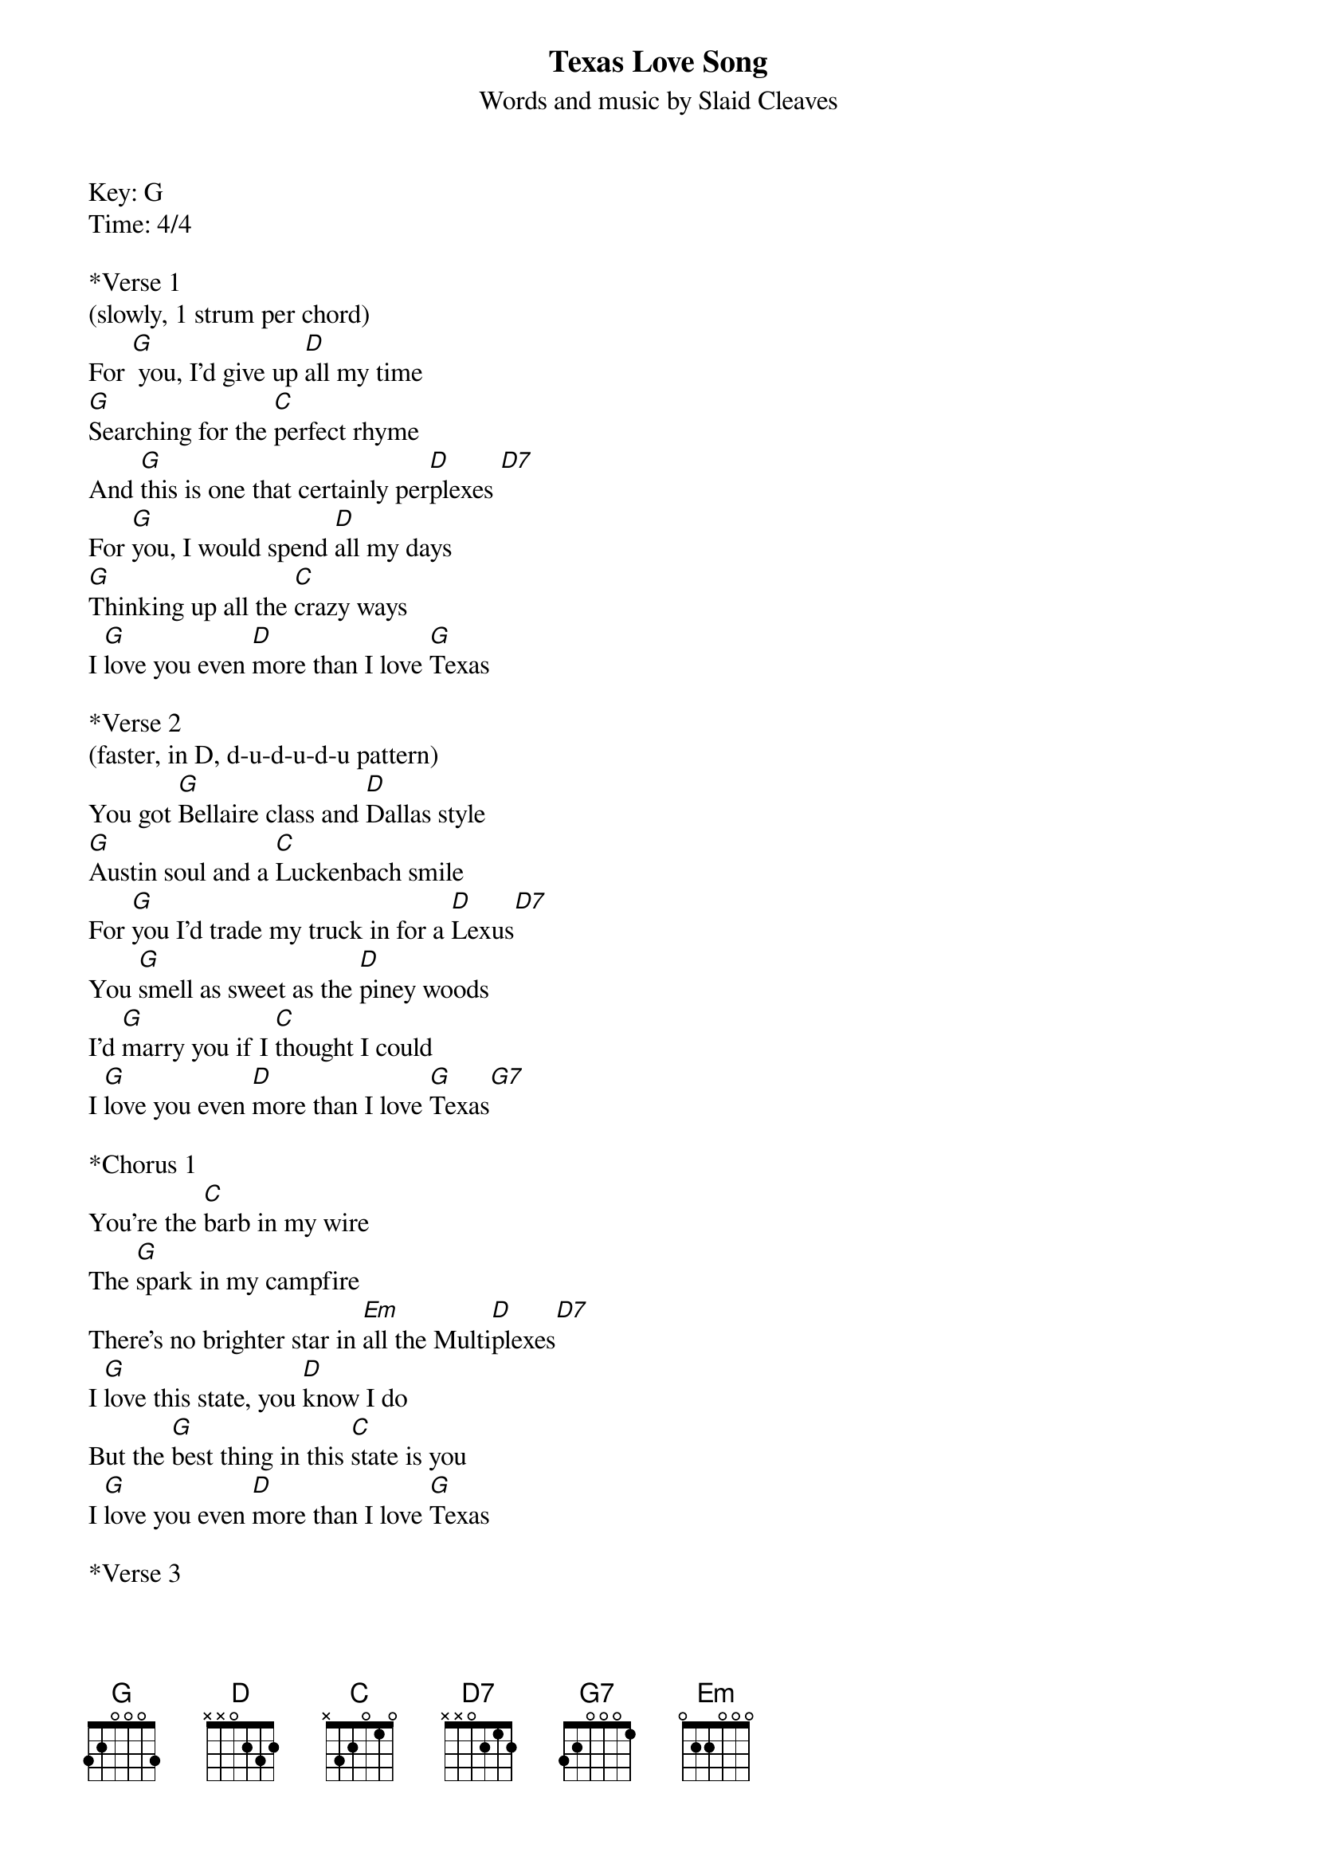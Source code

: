 {t: Texas Love Song}
{st: Words and music by Slaid Cleaves}
Key: G
Time: 4/4

*Verse 1
(slowly, 1 strum per chord)
For [G] you, I'd give up [D]all my time
[G]Searching for the [C]perfect rhyme
And [G]this is one that certainly per[D]plexes [D7]
For [G]you, I would spend [D]all my days
[G]Thinking up all the [C]crazy ways
I [G]love you even [D]more than I love [G]Texas

*Verse 2 
(faster, in D, d-u-d-u-d-u pattern)
You got [G]Bellaire class and [D]Dallas style
[G]Austin soul and a [C]Luckenbach smile
For [G]you I'd trade my truck in for a [D]Lexus[D7]
You [G]smell as sweet as the [D]piney woods
I'd [G]marry you if I [C]thought I could
I [G]love you even [D]more than I love [G]Texas[G7]

*Chorus 1
You're the [C]barb in my wire
The [G]spark in my campfire
There's no brighter star in [Em]all the Multi[D]plexes[D7]
I [G]love this state, you [D]know I do
But the [G]best thing in this [C]state is you
I [G]love you even [D]more than I love [G]Texas

*Verse 3
Your [G]wit's as sharp as a [D]prickly pear
The [G]sun shines in your [C]golden hair
Your [G]smile hits me right in the solar [D]plexus[D7]
[G]Skin as soft as early [D]morning rain
[G]Temper like a Gulf Coast [C]hurricane
I [G]love you even [D]more than I love [G]Texas

*Verse 4
From the [G]Mucky Duck to the [D]Broken Spoke
You [G]know this state like an [C]old cowpoke
You [G]know where all the tastiest Tex-[D]Mex is[D7]
You got [G]Mattson on the [D]radio
Playing [G]Robert Earl and [C]Billy Joe
I [G]love you even [D]more than I love [G]Texas[G7]

Chorus 2
You're the [C]barb in my wire
The [G]spark in my campfire
Let's head out west where [Em] nobody can [D]text us[D7]
I [G]love this state, you [D]know I do
But the [G]best thing in this [C]state is you
I [G]love you even [D]more than I love [G]Texas

*Outro 
(slow again, one strum per chord, then pick up pace)
And [G]if you make me [D]leave this state
I'll [G]groan but I won't [C]hesitate
'Cause I [G]love you even [D]more than I love [C]Texas (yodel if you dare)[G]
